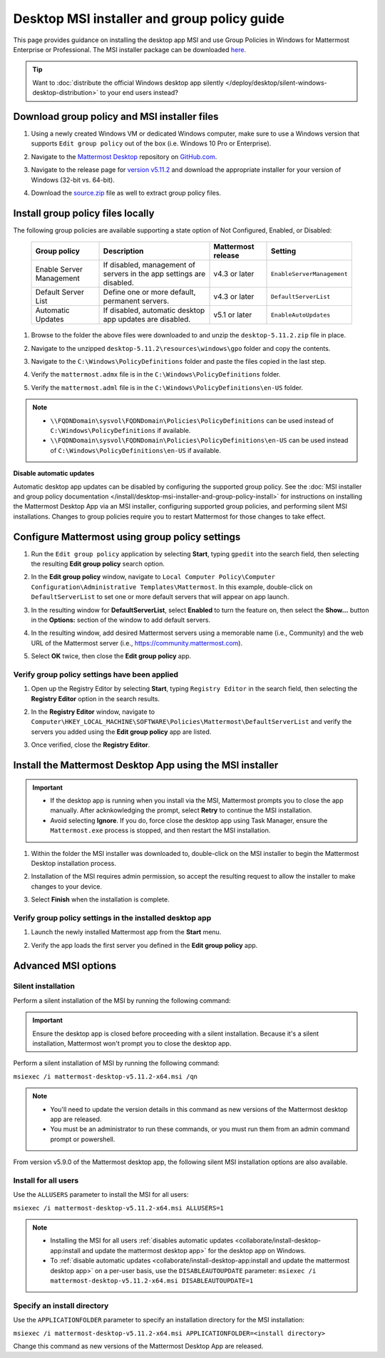 Desktop MSI installer and group policy guide
=============================================

This page provides guidance on installing the desktop app MSI and use Group Policies in Windows for Mattermost Enterprise or Professional. The MSI installer package can be downloaded `here <https://github.com/mattermost/desktop/releases/tag/v5.11.2>`_. 

.. tip::

   Want to :doc:`distribute the official Windows desktop app silently </deploy/desktop/silent-windows-desktop-distribution>` to your end users instead?

Download group policy and MSI installer files
----------------------------------------------

1. Using a newly created Windows VM or dedicated Windows computer, make sure to use a Windows version that supports ``Edit group policy`` out of the box (i.e. Windows 10 Pro or Enterprise).

   .. image:: ../../images/desktop/msi_gpo/msi_gpo_installation_test_00001.png
      :alt: When downloading group policy and MIS installer files, ensure to use a Windows version that supports Edit group policy. 

2. Navigate to the `Mattermost Desktop <https://github.com/mattermost/desktop>`__ repository on `GitHub.com <https://github.com/>`__.

   .. image:: ../../images/desktop/msi_gpo/msi_gpo_installation_test_00002.png
      :alt: Go to the mattermost/desktop repository on GitHub.

3. Navigate to the release page for `version v5.11.2 <https://github.com/mattermost/desktop/releases/tag/v5.11.2>`__ and download the appropriate installer for your version of Windows (32-bit vs. 64-bit).

4. Download the `source.zip <https://github.com/mattermost/desktop/archive/v5.11.2.zip>`__ file as well to extract group policy files.

   .. image:: ../../images/desktop/msi_gpo/msi_gpo_installation_test_00003.png
      :alt: In the mattermost/desktop repository on GitHub, go to the release page for the latest desktop release, then download the installer for your version of Windows. Download the source.zip file as well to extract group policy files.

Install group policy files locally
-----------------------------------

The following group policies are available supporting a state option of Not Configured, Enabled, or Disabled:

  +--------------------------+------------------------------------------------------------+----------------------+----------------------------+
  | Group policy             | Description                                                | Mattermost release   | Setting                    |
  +==========================+============================================================+======================+============================+
  | Enable Server Management | If disabled, management of servers in the                  | v4.3 or later        | ``EnableServerManagement`` |
  |                          | app settings are disabled.                                 |                      |                            |
  +--------------------------+------------------------------------------------------------+----------------------+----------------------------+
  | Default Server List      | Define one or more default, permanent servers.             | v4.3 or later        | ``DefaultServerList``      |
  +--------------------------+------------------------------------------------------------+----------------------+----------------------------+
  | Automatic Updates        | If disabled, automatic desktop app updates are disabled.   | v5.1 or later        | ``EnableAutoUpdates``      |
  +--------------------------+------------------------------------------------------------+----------------------+----------------------------+

1. Browse to the folder the above files were downloaded to and unzip the ``desktop-5.11.2.zip`` file in place.

   .. image:: ../../images/desktop/msi_gpo/msi_gpo_installation_test_00004.png
      :alt: Go to the install download directory on your machine and unzip the ZIP file.

2. Navigate to the unzipped ``desktop-5.11.2\resources\windows\gpo`` folder and copy the contents.

   .. image:: ../../images/desktop/msi_gpo/msi_gpo_installation_test_00005.png 
      :alt: Go to the \resources\windows\gpo directory and copy its contents.

3. Navigate to the ``C:\Windows\PolicyDefinitions`` folder and paste the files copied in the last step. 

   .. image:: ../../images/desktop/msi_gpo/msi_gpo_installation_test_00006.png
      :alt: Go to the Windows\PolicyDefinitions directory and paste the files you copied in the previous step.

4. Verify the ``mattermost.admx`` file is in the ``C:\Windows\PolicyDefinitions`` folder.

   .. image:: ../../images/desktop/msi_gpo/msi_gpo_installation_test_00007.png
      :alt: Verify the mattermost.admx file is present in the Windows\PolicyDefinitions directory.

5. Verify the ``mattermost.adml`` file is in the ``C:\Windows\PolicyDefinitions\en-US`` folder.

   .. image:: ../../images/desktop/msi_gpo/msi_gpo_installation_test_00008.png
      :alt: Verify the mattermost.adml file is present in the Windows\PolicyDefinitions\en-US directory.

.. note::

   * ``\\FQDNDomain\sysvol\FQDNDomain\Policies\PolicyDefinitions`` can be used instead of ``C:\Windows\PolicyDefinitions`` if available.
   * ``\\FQDNDomain\sysvol\FQDNDomain\Policies\PolicyDefinitions\en-US`` can be used instead of ``C:\Windows\PolicyDefinitions\en-US`` if available.

**Disable automatic updates**

Automatic desktop app updates can be disabled by configuring the supported group policy. See the :doc:`MSI installer and group policy documentation </install/desktop-msi-installer-and-group-policy-install>` for instructions on installing the Mattermost Desktop App via an MSI installer, configuring supported group policies, and performing silent MSI installations. Changes to group policies require you to restart Mattermost for those changes to take effect.

Configure Mattermost using group policy settings
-------------------------------------------------

1. Run the ``Edit group policy`` application by selecting **Start**, typing ``gpedit`` into the search field, then selecting the resulting **Edit group policy** search option.

   .. image:: ../../images/desktop/msi_gpo/msi_gpo_installation_test_00009.png
      :alt: When configuring Mattermost using group policy settings, run the Edit group policy application by going to Start, typing gpedit into the search field, then selecting the resulting Edit group policy search option.

2. In the **Edit group policy** window, navigate to ``Local Computer Policy\Computer Configuration\Administrative Templates\Mattermost``. In this example, double-click on ``DefaultServerList`` to set one or more default servers that will appear on app launch. 

   .. image:: ../../images/desktop/msi_gpo/msi_gpo_installation_test_00010.png
      :alt: In the Edit group policy window, go to Local Computer Policy > Computer Configuration > Administrative Templates > Mattermost. To set one or more default servers to appear on app launch, for example, double-click on DefaultServerList to begin.

3. In the resulting window for **DefaultServerList**, select **Enabled** to turn the feature on, then select the **Show…** button in the **Options:** section of the window to add default servers.

   .. image:: ../../images/desktop/msi_gpo/msi_gpo_installation_test_00011.png
      :alt: In the DefaultServerList window, enable the feature, then select Show..., located under Options, to add the default servers.

4. In the resulting window, add desired Mattermost servers using a memorable name (i.e., Community) and the web URL of the Mattermost server (i.e., https://community.mattermost.com).

5. Select **OK** twice, then close the **Edit group policy** app.

   .. image:: ../../images/desktop/msi_gpo/msi_gpo_installation_test_00012.png
      :alt: Add the default servers by name and by URL, then select OK twice to close the Edit group policy application.

Verify group policy settings have been applied
~~~~~~~~~~~~~~~~~~~~~~~~~~~~~~~~~~~~~~~~~~~~~~

1. Open up the Registry Editor by selecting **Start**, typing ``Registry Editor`` in the search field, then selecting the **Registry Editor** option in the search results.

   .. image:: ../../images/desktop/msi_gpo/msi_gpo_installation_test_00013.png
      :alt: When verifying group policy settings, open the Registery Editor by going to Start, typing Registry Editor into the search field, then selecting the resulting Registry Editor search option.

2. In the **Registry Editor** window, navigate to ``Computer\HKEY_LOCAL_MACHINE\SOFTWARE\Policies\Mattermost\DefaultServerList`` and verify the servers you added using the **Edit group policy** app are listed.

3. Once verified, close the **Registry Editor**.

   .. image:: ../../images/desktop/msi_gpo/msi_gpo_installation_test_00014.png
      :alt: Go to Computer > HKEY_LOCAL_MACHINE > SOFTWARE > Policies > Mattermost > DefaultServerList to veryfiy the servers you added, then close the Registry Editor.

Install the Mattermost Desktop App using the MSI installer
------------------------------------------------------------

.. important::

   - If the desktop app is running when you install via the MSI, Mattermost prompts you to close the app manually. After acknkowledging the prompt, select **Retry** to continue the MSI installation. 
   - Avoid selecting **Ignore**. If you do, force close the desktop app using Task Manager, ensure the ``Mattermost.exe`` process is stopped, and then restart the MSI installation.

1. Within the folder the MSI installer was downloaded to, double-click on the MSI installer to begin the Mattermost Desktop installation process.

   .. image:: ../../images/desktop/msi_gpo/msi_gpo_installation_test_00015.png
      :alt: Go to the folder where you downloaded the Mattermost Desktop App, and double-click on the MSI file to begin the installation process.

2. Installation of the MSI requires admin permission, so accept the resulting request to allow the installer to make changes to your device.

   .. image:: ../../images/desktop/msi_gpo/msi_gpo_installation_test_00016.png
      :alt: You'll be prompted to allow the Mattermost Desktop App to make changes to your system. You must select Yes to continue with the installation process.

3. Select **Finish** when the installation is complete.

   .. image:: ../../images/desktop/msi_gpo/msi_gpo_installation_test_00017.png
      :alt: When the installation is complete, select Finish.

Verify group policy settings in the installed desktop app
~~~~~~~~~~~~~~~~~~~~~~~~~~~~~~~~~~~~~~~~~~~~~~~~~~~~~~~~~

1. Launch the newly installed Mattermost app from the **Start** menu.

2. Verify the app loads the first server you defined in the **Edit group policy** app.

   .. image:: ../../images/desktop/msi_gpo/msi_gpo_installation_test_00018.png
      :alt: Verify group policy settings in the Mattermost Desktop App by opening the app from the Start menu, and verifying that the app loads the first server you defined in the Edit group policy. 

Advanced MSI options
--------------------

Silent installation
~~~~~~~~~~~~~~~~~~~~

Perform a silent installation of the MSI by running the following command:

.. important::

  Ensure the desktop app is closed before proceeding with a silent installation. Because it's a silent installation, Mattermost won't prompt you to close the desktop app.

Perform a silent installation of MSI by running the following command:

``msiexec /i mattermost-desktop-v5.11.2-x64.msi /qn``

.. note::
   - You'll need to update the version details in this command as new versions of the Mattermost desktop app are released.
   - You must be an administrator to run these commands, or you must run them from an admin command prompt or powershell.

From version v5.9.0 of the Mattermost desktop app, the following silent MSI installation options are also available.

Install for all users
~~~~~~~~~~~~~~~~~~~~~

Use the ``ALLUSERS`` parameter to install the MSI for all users:

``msiexec /i mattermost-desktop-v5.11.2-x64.msi ALLUSERS=1``

.. note::
   - Installing the MSI for all users :ref:`disables automatic updates <collaborate/install-desktop-app:install and update the mattermost desktop app>` for the desktop app on Windows.
   - To :ref:`disable automatic updates <collaborate/install-desktop-app:install and update the mattermost desktop app>` on a per-user basis, use the ``DISABLEAUTOUPDATE`` parameter: ``msiexec /i mattermost-desktop-v5.11.2-x64.msi DISABLEAUTOUPDATE=1``

Specify an install directory
~~~~~~~~~~~~~~~~~~~~~~~~~~~~~

Use the ``APPLICATIONFOLDER`` parameter to specify an installation directory for the MSI installation:

``msiexec /i mattermost-desktop-v5.11.2-x64.msi APPLICATIONFOLDER=<install directory>``

Change this command as new versions of the Mattermost Desktop App are released.
